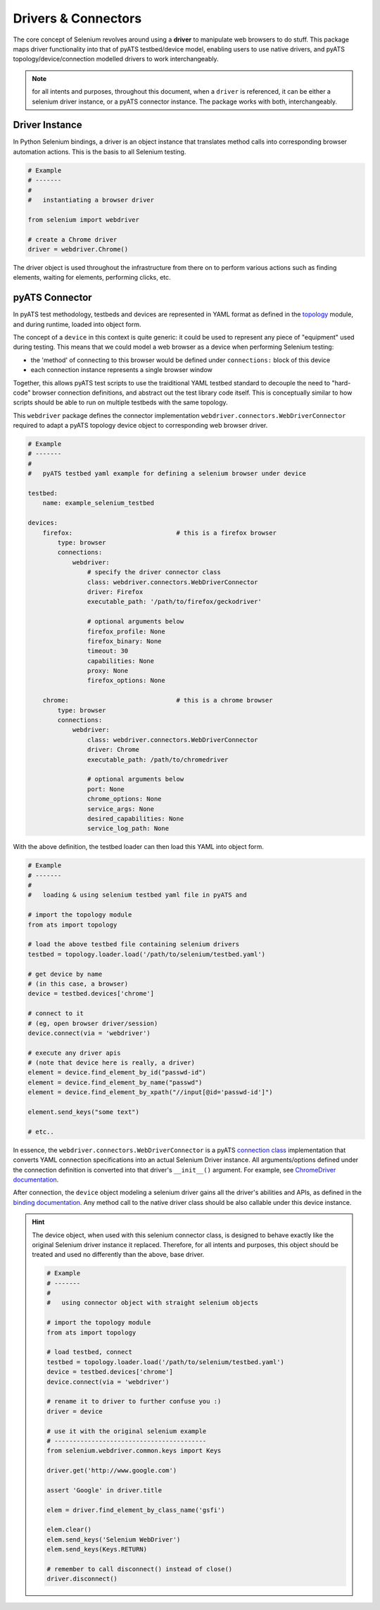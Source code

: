 Drivers & Connectors
====================

The core concept of Selenium revolves around using a **driver** to manipulate 
web browsers to do stuff. This package maps driver functionality into that of
pyATS testbed/device model, enabling users to use native drivers, and pyATS
topology/device/connection modelled drivers to work interchangeably.

.. note::

    for all intents and purposes, throughout this document, when a ``driver``
    is referenced, it can be either a selenium driver instance, or a pyATS
    connector instance. The package works with both, interchangeably.


Driver Instance
---------------

In Python Selenium bindings, a driver is an object instance that translates 
method calls into corresponding browser automation actions. This is the basis to
all Selenium testing. 

.. code-block:: python

    # Example
    # -------
    #
    #   instantiating a browser driver

    from selenium import webdriver

    # create a Chrome driver
    driver = webdriver.Chrome()

The driver object is used throughout the infrastructure from there on to perform
various actions such as finding elements, waiting for elements, performing
clicks, etc.


pyATS Connector
---------------

In pyATS test methodology, testbeds and devices are represented in YAML format
as defined in the topology_ module, and during runtime, loaded into object form.

The concept of a ``device`` in this context is quite generic: it could be used
to represent any piece of "equipment" used during testing. This means that we 
could model a web browser as a device when performing Selenium testing:

- the 'method' of connecting to this browser would be defined under 
  ``connections:`` block of this device

- each connection instance represents a single browser window

Together, this allows pyATS test scripts to use the traiditional YAML testbed
standard to decouple the need to "hard-code" browser connection definitions, and
abstract out the test library code itself. This is conceptually similar to how
scripts should be able to run on multiple testbeds with the same topology.

This ``webdriver`` package defines the connector implementation 
``webdriver.connectors.WebDriverConnector`` required to adapt a pyATS topology 
device object to corresponding web browser driver.

.. code-block:: yaml

    # Example
    # -------
    #
    #   pyATS testbed yaml example for defining a selenium browser under device

    testbed:
        name: example_selenium_testbed

    devices:
        firefox:                            # this is a firefox browser
            type: browser
            connections:
                webdriver:
                    # specify the driver connector class
                    class: webdriver.connectors.WebDriverConnector
                    driver: Firefox
                    executable_path: '/path/to/firefox/geckodriver'

                    # optional arguments below
                    firefox_profile: None
                    firefox_binary: None
                    timeout: 30
                    capabilities: None
                    proxy: None
                    firefox_options: None

        chrome:                             # this is a chrome browser
            type: browser
            connections:
                webdriver:
                    class: webdriver.connectors.WebDriverConnector
                    driver: Chrome
                    executable_path: /path/to/chromedriver

                    # optional arguments below
                    port: None
                    chrome_options: None
                    service_args: None
                    desired_capabilities: None
                    service_log_path: None

With the above definition, the testbed loader can then load this YAML into
object form.

.. code-block:: python

    # Example
    # -------
    #
    #   loading & using selenium testbed yaml file in pyATS and 

    # import the topology module
    from ats import topology

    # load the above testbed file containing selenium drivers
    testbed = topology.loader.load('/path/to/selenium/testbed.yaml')

    # get device by name
    # (in this case, a browser)
    device = testbed.devices['chrome']

    # connect to it 
    # (eg, open browser driver/session)
    device.connect(via = 'webdriver')

    # execute any driver apis
    # (note that device here is really, a driver)
    element = device.find_element_by_id("passwd-id")
    element = device.find_element_by_name("passwd")
    element = device.find_element_by_xpath("//input[@id='passwd-id']")

    element.send_keys("some text")

    # etc..

In essence, the ``webdriver.connectors.WebDriverConnector`` is a pyATS 
`connection class`_ implementation that converts YAML connection specifications
into an actual Selenium Driver instance. All arguments/options defined under 
the connection definition is converted into that driver's ``__init__()`` 
argument. For example, see `ChromeDriver documentation`_.

After connection, the ``device`` object modeling a selenium driver gains all
the driver's abilities and APIs, as defined in the `binding documentation`_. Any
method call to the native driver class should be also callable under this 
device instance. 

.. hint::
    
    The device object, when used with this selenium connector class, is designed
    to behave exactly like the original Selenium driver instance it replaced.
    Therefore, for all intents and purposes, this object should be treated and
    used no differently than the above, base driver. 

    .. code-block:: python

        # Example
        # -------
        #
        #   using connector object with straight selenium objects

        # import the topology module
        from ats import topology

        # load testbed, connect
        testbed = topology.loader.load('/path/to/selenium/testbed.yaml')
        device = testbed.devices['chrome']
        device.connect(via = 'webdriver')

        # rename it to driver to further confuse you :)
        driver = device

        # use it with the original selenium example
        # -----------------------------------------
        from selenium.webdriver.common.keys import Keys

        driver.get('http://www.google.com')

        assert 'Google' in driver.title

        elem = driver.find_element_by_class_name('gsfi')
        
        elem.clear()
        elem.send_keys('Selenium WebDriver')
        elem.send_keys(Keys.RETURN)

        # remember to call disconnect() instead of close()
        driver.disconnect()

.. _topology: http://wwwin-pyats.cisco.com/documentation/latest/topology/index.html

.. _connection class: http://wwwin-pyats.cisco.com/documentation/latest/connections/class.html

.. _binding documentation: http://selenium-python.readthedocs.io/locating-elements.html

.. _ChromeDriver documentation: http://selenium-python.readthedocs.io/api.html#module-selenium.webdriver.chrome.webdriver